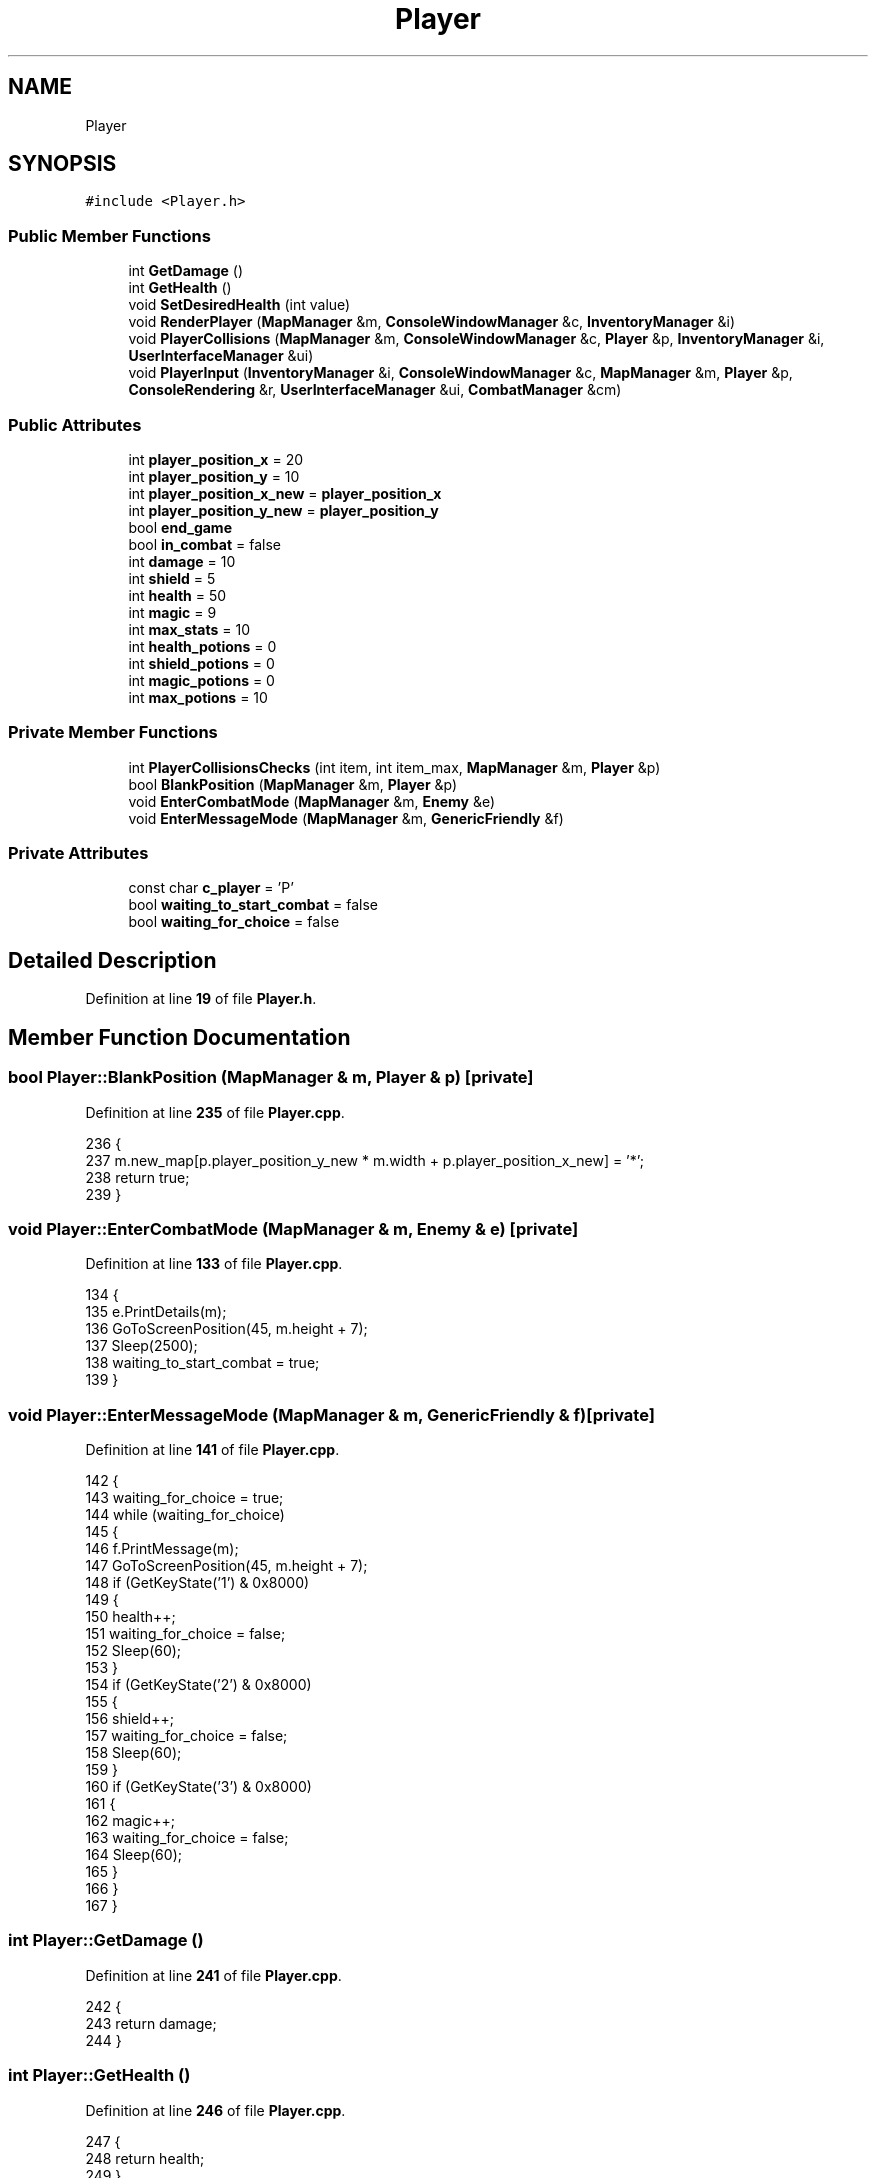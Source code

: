 .TH "Player" 3 "Wed Nov 17 2021" "Version 1.0" "Rogue" \" -*- nroff -*-
.ad l
.nh
.SH NAME
Player
.SH SYNOPSIS
.br
.PP
.PP
\fC#include <Player\&.h>\fP
.SS "Public Member Functions"

.in +1c
.ti -1c
.RI "int \fBGetDamage\fP ()"
.br
.ti -1c
.RI "int \fBGetHealth\fP ()"
.br
.ti -1c
.RI "void \fBSetDesiredHealth\fP (int value)"
.br
.ti -1c
.RI "void \fBRenderPlayer\fP (\fBMapManager\fP &m, \fBConsoleWindowManager\fP &c, \fBInventoryManager\fP &i)"
.br
.ti -1c
.RI "void \fBPlayerCollisions\fP (\fBMapManager\fP &m, \fBConsoleWindowManager\fP &c, \fBPlayer\fP &p, \fBInventoryManager\fP &i, \fBUserInterfaceManager\fP &ui)"
.br
.ti -1c
.RI "void \fBPlayerInput\fP (\fBInventoryManager\fP &i, \fBConsoleWindowManager\fP &c, \fBMapManager\fP &m, \fBPlayer\fP &p, \fBConsoleRendering\fP &r, \fBUserInterfaceManager\fP &ui, \fBCombatManager\fP &cm)"
.br
.in -1c
.SS "Public Attributes"

.in +1c
.ti -1c
.RI "int \fBplayer_position_x\fP = 20"
.br
.ti -1c
.RI "int \fBplayer_position_y\fP = 10"
.br
.ti -1c
.RI "int \fBplayer_position_x_new\fP = \fBplayer_position_x\fP"
.br
.ti -1c
.RI "int \fBplayer_position_y_new\fP = \fBplayer_position_y\fP"
.br
.ti -1c
.RI "bool \fBend_game\fP"
.br
.ti -1c
.RI "bool \fBin_combat\fP = false"
.br
.ti -1c
.RI "int \fBdamage\fP = 10"
.br
.ti -1c
.RI "int \fBshield\fP = 5"
.br
.ti -1c
.RI "int \fBhealth\fP = 50"
.br
.ti -1c
.RI "int \fBmagic\fP = 9"
.br
.ti -1c
.RI "int \fBmax_stats\fP = 10"
.br
.ti -1c
.RI "int \fBhealth_potions\fP = 0"
.br
.ti -1c
.RI "int \fBshield_potions\fP = 0"
.br
.ti -1c
.RI "int \fBmagic_potions\fP = 0"
.br
.ti -1c
.RI "int \fBmax_potions\fP = 10"
.br
.in -1c
.SS "Private Member Functions"

.in +1c
.ti -1c
.RI "int \fBPlayerCollisionsChecks\fP (int item, int item_max, \fBMapManager\fP &m, \fBPlayer\fP &p)"
.br
.ti -1c
.RI "bool \fBBlankPosition\fP (\fBMapManager\fP &m, \fBPlayer\fP &p)"
.br
.ti -1c
.RI "void \fBEnterCombatMode\fP (\fBMapManager\fP &m, \fBEnemy\fP &e)"
.br
.ti -1c
.RI "void \fBEnterMessageMode\fP (\fBMapManager\fP &m, \fBGenericFriendly\fP &f)"
.br
.in -1c
.SS "Private Attributes"

.in +1c
.ti -1c
.RI "const char \fBc_player\fP = 'P'"
.br
.ti -1c
.RI "bool \fBwaiting_to_start_combat\fP = false"
.br
.ti -1c
.RI "bool \fBwaiting_for_choice\fP = false"
.br
.in -1c
.SH "Detailed Description"
.PP 
Definition at line \fB19\fP of file \fBPlayer\&.h\fP\&.
.SH "Member Function Documentation"
.PP 
.SS "bool Player::BlankPosition (\fBMapManager\fP & m, \fBPlayer\fP & p)\fC [private]\fP"

.PP
Definition at line \fB235\fP of file \fBPlayer\&.cpp\fP\&.
.PP
.nf
236 {
237     m\&.new_map[p\&.player_position_y_new * m\&.width + p\&.player_position_x_new] = '*';
238     return true;
239 }
.fi
.SS "void Player::EnterCombatMode (\fBMapManager\fP & m, \fBEnemy\fP & e)\fC [private]\fP"

.PP
Definition at line \fB133\fP of file \fBPlayer\&.cpp\fP\&.
.PP
.nf
134 {
135     e\&.PrintDetails(m);
136     GoToScreenPosition(45, m\&.height + 7);
137     Sleep(2500);
138     waiting_to_start_combat = true;
139 }
.fi
.SS "void Player::EnterMessageMode (\fBMapManager\fP & m, \fBGenericFriendly\fP & f)\fC [private]\fP"

.PP
Definition at line \fB141\fP of file \fBPlayer\&.cpp\fP\&.
.PP
.nf
142 {
143     waiting_for_choice = true;
144     while (waiting_for_choice)
145     {
146         f\&.PrintMessage(m);
147         GoToScreenPosition(45, m\&.height + 7);
148         if (GetKeyState('1') & 0x8000)
149         {
150             health++;
151             waiting_for_choice = false;
152             Sleep(60);
153         }
154         if (GetKeyState('2') & 0x8000)
155         {
156             shield++;
157             waiting_for_choice = false;
158             Sleep(60);
159         }
160         if (GetKeyState('3') & 0x8000)
161         {
162             magic++;
163             waiting_for_choice = false;
164             Sleep(60);
165         }
166     }
167 }
.fi
.SS "int Player::GetDamage ()"

.PP
Definition at line \fB241\fP of file \fBPlayer\&.cpp\fP\&.
.PP
.nf
242 {
243     return damage;
244 }
.fi
.SS "int Player::GetHealth ()"

.PP
Definition at line \fB246\fP of file \fBPlayer\&.cpp\fP\&.
.PP
.nf
247 {
248     return health;
249 }
.fi
.SS "void Player::PlayerCollisions (\fBMapManager\fP & m, \fBConsoleWindowManager\fP & c, \fBPlayer\fP & p, \fBInventoryManager\fP & i, \fBUserInterfaceManager\fP & ui)"

.PP
Definition at line \fB60\fP of file \fBPlayer\&.cpp\fP\&.
.PP
.nf
61 {
62     const char c_wall = '#';
63     const char c_wall_1 = '-';
64     const char c_wall_2 = '|';
65     const char c_wall_3 = '\&.';
66     const char c_level_portal = '[';
67     char health_c = i\&.c_health;
68     char shield_c = i\&.c_shield;
69     char health_p = i\&.c_health_potion;
70     char shield_p = i\&.c_shield_potion;
71     char magic_p = i\&.c_magic_potion;
72 
73     auto inventory_table_iterator = ui\&.inventory\&.begin();
74     string inventory_headings[4]{
75         "W E A P O N S",
76         "P O T I O N S",
77         "A R M O U R",
78         "T R I N K E T S"
79     };
80     char nextMove = m\&.new_map[player_position_y_new * m\&.width + player_position_x_new];
81     string f = m\&.file_contents_read_in;
82 
83     switch (nextMove)
84     {
85     case c_wall:
86     case c_wall_1:
87     case c_wall_2:
88     case c_wall_3: p\&.player_position_x_new = p\&.player_position_x;
89         p\&.player_position_y_new = p\&.player_position_y;
90         break;
91     case 'h': health = PlayerCollisionsChecks(health, max_stats, m, p);
92         break;
93     case 's': shield = PlayerCollisionsChecks(shield, max_stats, m, p);
94         break;
95     case 'H': health_potions = PlayerCollisionsChecks(health_potions, max_potions, m, p);
96     case 'S': shield_potions = PlayerCollisionsChecks(shield_potions, max_potions, m, p);
97         break;
98     case 'M': magic_potions = PlayerCollisionsChecks(magic_potions, max_potions, m, p);
99         break;
100     case 'N': // PRINT MESSAGE
101         EnterMessageMode(m, m\&.generic_friendlies\&.at(m\&.FindFriendly(p)));
102         BlankPosition(m, p);
103         break;
104     case 'E': // ENTER COMBAT MODE
105         EnterCombatMode(m, m\&.enemies\&.at(m\&.FindEnemy(p)));
106         BlankPosition(m, p);
107         break;
108     case c_level_portal:
109     {
110         m\&.LoadNextMap(m, c, p, i);
111     }
112     break;
113     }
114     string item_picked_up;
115     InventoryManager::ITEM_TYPE type = i\&.WhatIsItem(nextMove);
116     switch (type)
117     {
118     case InventoryManager::WEAPON: ui\&.inventory\&.insert(inventory_table_iterator, "TEST");
119         break;
120     case InventoryManager::POTION: int index = i\&.GetInventoryHeadingLocation(inventory_headings[1], ui);
121         advance(inventory_table_iterator, index + 1);
122         if (i\&.InsertIntoInventoryManager(type, nextMove, p, ui))
123         {
124         }
125         else
126         {
127             ui\&.inventory\&.insert(inventory_table_iterator, i\&.potion_inventory\&.at(i\&.potion_inventory\&.size() - 1));
128         }
129         break;
130     }
131 }
.fi
.SS "int Player::PlayerCollisionsChecks (int item, int item_max, \fBMapManager\fP & m, \fBPlayer\fP & p)\fC [private]\fP"

.PP
Definition at line \fB40\fP of file \fBPlayer\&.cpp\fP\&.
.PP
.nf
41 {
42     bool cleared = false;
43     if (item != item_max)
44     {
45         cleared = BlankPosition(m, p);
46         if (cleared)
47         {
48             item++;
49         }
50         cleared = false;
51     }
52     else
53     {
54         p\&.player_position_x_new = p\&.player_position_x;
55         p\&.player_position_y_new = p\&.player_position_y;
56     }
57     return item;
58 }
.fi
.SS "void Player::PlayerInput (\fBInventoryManager\fP & i, \fBConsoleWindowManager\fP & c, \fBMapManager\fP & m, \fBPlayer\fP & p, \fBConsoleRendering\fP & r, \fBUserInterfaceManager\fP & ui, \fBCombatManager\fP & cm)"

.PP
Definition at line \fB174\fP of file \fBPlayer\&.cpp\fP\&.
.PP
.nf
175 {
176     player_position_x_new = player_position_x;
177     player_position_y_new = player_position_y;
178     if (i\&.inventory_open)
179     {
180         if (GetKeyState(VK_RIGHT) & 0x8000)
181         {
182             i\&.InventoryControl('n', r, i, c, m, ui);
183             Sleep(60);
184         }
185         if (GetKeyState(VK_LEFT) & 0x8000)
186         {
187             i\&.InventoryControl('b', r, i, c, m, ui);
188             Sleep(60);
189         }
190         if (GetKeyState(VK_BACK) & 0x8000)
191         {
192             i\&.DropItemSelected(i\&.inventory_index, p, c, m, i, r, ui);
193         }
194         if (GetKeyState(VK_RETURN) & 0x8000)
195         {
196             i\&.UsePotionSelected(i\&.inventory_index, p, c, m, i, r, ui);
197         }
198     }
199     else if (waiting_to_start_combat)
200     {
201         in_combat = true;
202         waiting_to_start_combat = false;
203     }
204     else if (in_combat)
205     {
206         while (in_combat)
207         {
208             cm\&.Fight(p, m, m\&.enemies\&.at(m\&.FindEnemy(p)));
209         }
210     }
211     else
212     {
213         if (GetKeyState(VK_UP) & 0x8000)
214         {
215             player_position_y_new = player_position_y - 1;
216         }
217 
218         if (GetKeyState(VK_DOWN) & 0x8000)
219         {
220             player_position_y_new = player_position_y + 1;
221         }
222 
223         if (GetKeyState(VK_RIGHT) & 0x8000)
224         {
225             player_position_x_new = player_position_x + 1;
226         }
227 
228         if (GetKeyState(VK_LEFT) & 0x8000)
229         {
230             player_position_x_new = player_position_x - 1;
231         }
232     }
233 }
.fi
.SS "void Player::RenderPlayer (\fBMapManager\fP & m, \fBConsoleWindowManager\fP & c, \fBInventoryManager\fP & i)"

.PP
Definition at line \fB10\fP of file \fBPlayer\&.cpp\fP\&.
.PP
.nf
11 {
12     if (!i\&.inventory_open)
13     {
14         // BLANKS THE PLAYER'S OLD POSITION
15         GoToScreenPosition(player_position_x, player_position_y);
16         switch (m\&.new_map[player_position_y * m\&.width + player_position_x])
17         {
18         case '=': c\&.SetConsoleWindowColor(ConsoleWindowManager::LIGHT_BLUE, ConsoleWindowManager::MAGENTA);
19             cout << '\xB0';
20 
21             break;
22 
23         default: c\&.SetConsoleWindowColor(ConsoleWindowManager::LIGHT_BLUE, ConsoleWindowManager::BLACK);
24             cout << '\xFA';
25         }
26 
27         // DRAWS THE PLAYER'S OLD POSITION
28         GoToScreenPosition(player_position_x_new, player_position_y_new);
29         std::cout << c_player;
30 
31         player_position_x = player_position_x_new;
32         player_position_y = player_position_y_new;
33 
34         Sleep(60);
35 
36         c\&.SetConsoleWindowColor(ConsoleWindowManager::LIGHT_BLUE, ConsoleWindowManager::BLACK);
37     }
38 }
.fi
.SS "void Player::SetDesiredHealth (int value)"

.PP
Definition at line \fB169\fP of file \fBPlayer\&.cpp\fP\&.
.PP
.nf
170 {
171     health = value;
172 }
.fi
.SH "Member Data Documentation"
.PP 
.SS "const char Player::c_player = 'P'\fC [private]\fP"

.PP
Definition at line \fB49\fP of file \fBPlayer\&.h\fP\&.
.SS "int Player::damage = 10"

.PP
Definition at line \fB32\fP of file \fBPlayer\&.h\fP\&.
.SS "bool Player::end_game"

.PP
Definition at line \fB29\fP of file \fBPlayer\&.h\fP\&.
.SS "int Player::health = 50"

.PP
Definition at line \fB34\fP of file \fBPlayer\&.h\fP\&.
.SS "int Player::health_potions = 0"

.PP
Definition at line \fB37\fP of file \fBPlayer\&.h\fP\&.
.SS "bool Player::in_combat = false"

.PP
Definition at line \fB30\fP of file \fBPlayer\&.h\fP\&.
.SS "int Player::magic = 9"

.PP
Definition at line \fB35\fP of file \fBPlayer\&.h\fP\&.
.SS "int Player::magic_potions = 0"

.PP
Definition at line \fB37\fP of file \fBPlayer\&.h\fP\&.
.SS "int Player::max_potions = 10"

.PP
Definition at line \fB38\fP of file \fBPlayer\&.h\fP\&.
.SS "int Player::max_stats = 10"

.PP
Definition at line \fB36\fP of file \fBPlayer\&.h\fP\&.
.SS "int Player::player_position_x = 20"

.PP
Definition at line \fB23\fP of file \fBPlayer\&.h\fP\&.
.SS "int Player::player_position_x_new = \fBplayer_position_x\fP"

.PP
Definition at line \fB25\fP of file \fBPlayer\&.h\fP\&.
.SS "int Player::player_position_y = 10"

.PP
Definition at line \fB24\fP of file \fBPlayer\&.h\fP\&.
.SS "int Player::player_position_y_new = \fBplayer_position_y\fP"

.PP
Definition at line \fB26\fP of file \fBPlayer\&.h\fP\&.
.SS "int Player::shield = 5"

.PP
Definition at line \fB33\fP of file \fBPlayer\&.h\fP\&.
.SS "int Player::shield_potions = 0"

.PP
Definition at line \fB37\fP of file \fBPlayer\&.h\fP\&.
.SS "bool Player::waiting_for_choice = false\fC [private]\fP"

.PP
Definition at line \fB53\fP of file \fBPlayer\&.h\fP\&.
.SS "bool Player::waiting_to_start_combat = false\fC [private]\fP"

.PP
Definition at line \fB52\fP of file \fBPlayer\&.h\fP\&.

.SH "Author"
.PP 
Generated automatically by Doxygen for Rogue from the source code\&.
